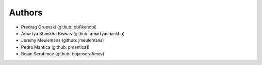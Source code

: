 Authors
=======

- Predrag Gruevski (github: obi1kenobi)
- Amartya Shankha Biswas (github: amartyashankha)
- Jeremy Meulemans (github: jmeulemans)
- Pedro Mantica (github: pmantica1)
- Bojan Serafimov (github: bojanserafimov)
